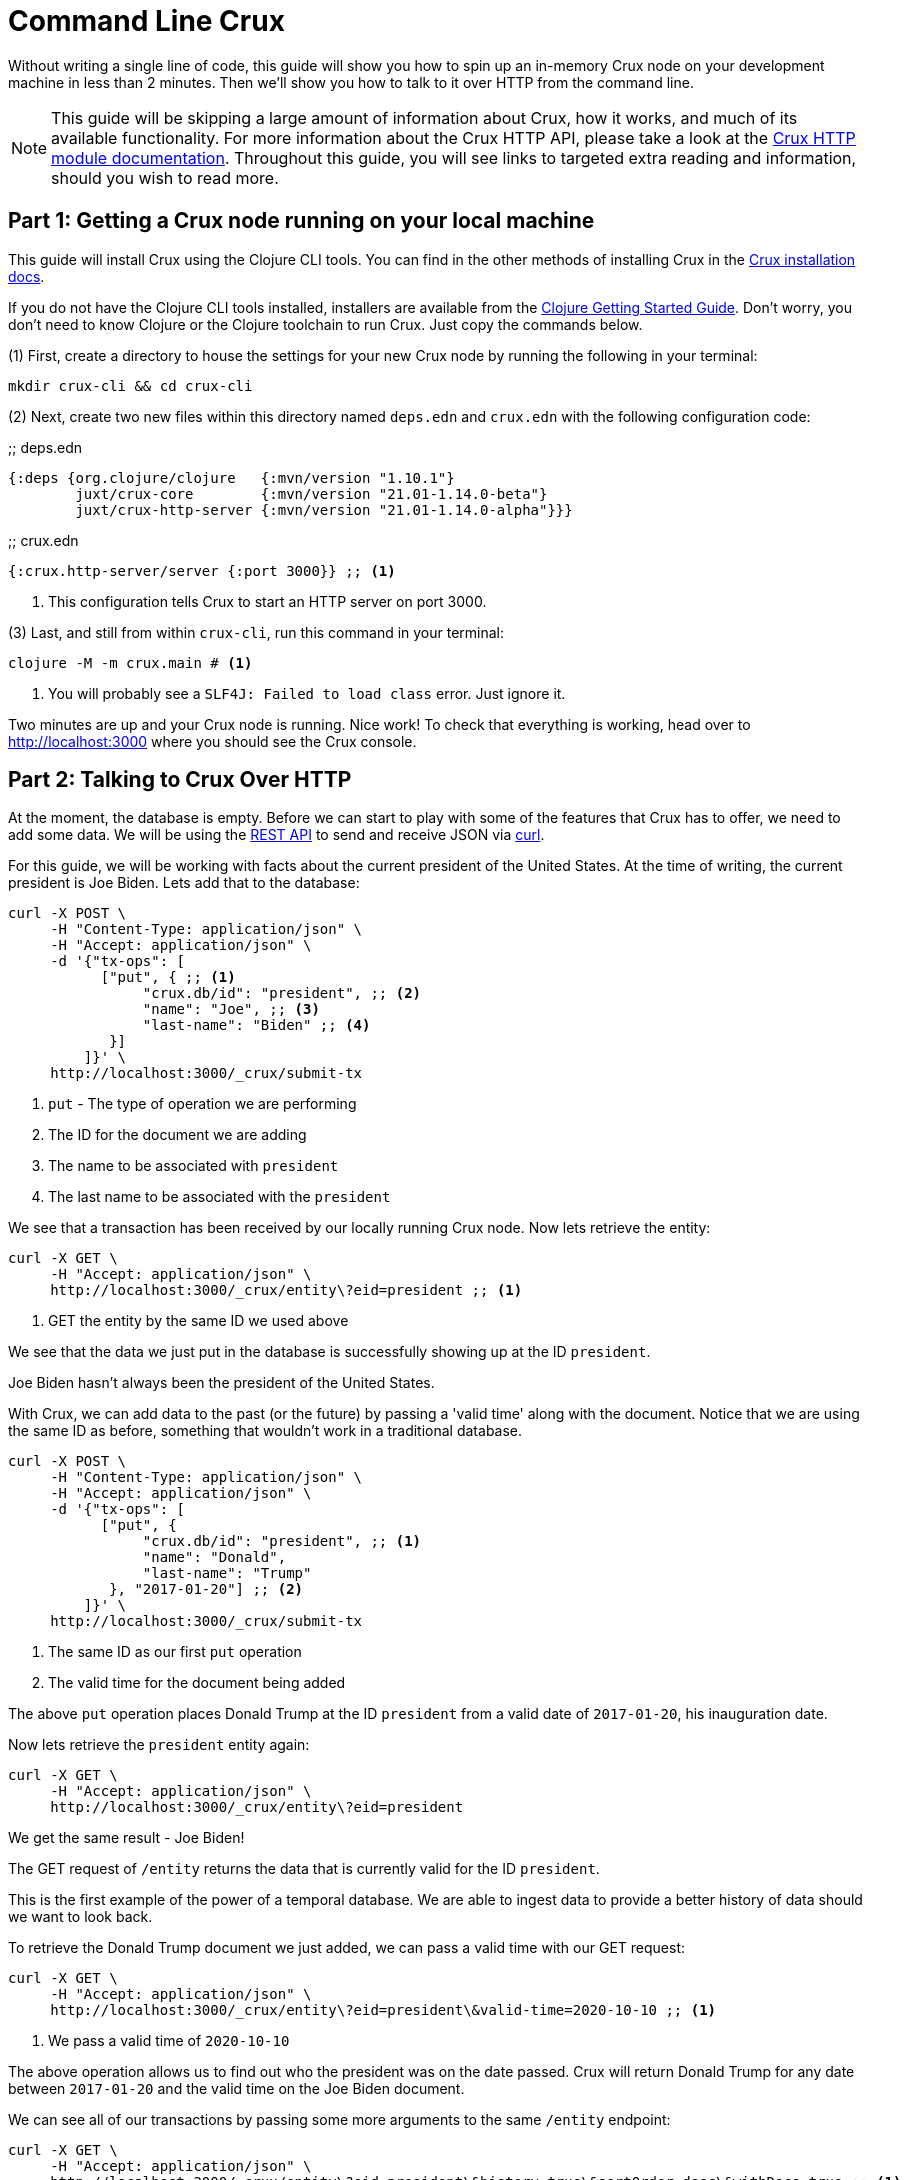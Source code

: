 = Command Line Crux
:page-subtitle: Run a Crux node and query it over HTTP with curl. A 10-minute guide.
:page-author: John Mone
:page-header: just-start-laptop.jpg
:page-published: 2021-02-09T10:00Z
:page-category: Clojure
:thumbnail: begin-with-coffee
:page-thumbnail: {thumbnail}
:page-thumbnailalt: Command Line Crux

Without writing a single line of code, this guide will show you how to spin up an in-memory Crux node on your development machine in less than 2 minutes. Then we'll show you how to talk to it over HTTP from the command line.

NOTE: This guide will be skipping a large amount of information about Crux, how it works, and much of its available functionality. For more information about the Crux HTTP API, please take a look at the https://opencrux.com/reference/http.html[Crux HTTP module documentation].
Throughout this guide, you will see links to targeted extra reading and information, should you wish to read more.

== Part 1: Getting a Crux node running on your local machine

This guide will install Crux using the Clojure CLI tools. You can find in the other methods of installing Crux in the https://opencrux.com/reference/installation.html[Crux installation docs].

If you do not have the Clojure CLI tools installed, installers are available from the https://clojure.org/guides/getting_started#_clojure_installer_and_cli_tools[Clojure Getting Started Guide]. Don't worry, you don't need to know Clojure or the Clojure toolchain to run Crux. Just copy the commands below.

(1) First, create a directory to house the settings for your new Crux node by running the following in your terminal:

[source,sh]
----
mkdir crux-cli && cd crux-cli
----

(2) Next, create two new files within this directory named `deps.edn` and `crux.edn` with the following configuration code:

.;; deps.edn
[source,clojure]
----
{:deps {org.clojure/clojure   {:mvn/version "1.10.1"}
        juxt/crux-core        {:mvn/version "21.01-1.14.0-beta"}
        juxt/crux-http-server {:mvn/version "21.01-1.14.0-alpha"}}}
----

.;; crux.edn
[source,clojure]
----
{:crux.http-server/server {:port 3000}} ;; <1>
----
<1> This configuration tells Crux to start an HTTP server on port 3000.

(3) Last, and still from within `crux-cli`, run this command in your terminal:

[source,sh]
----
clojure -M -m crux.main # <1>
----
<1> You will probably see a `SLF4J: Failed to load class` error. Just ignore it.

Two minutes are up and your Crux node is running. Nice work! To check that everything is working, head over to http://localhost:3000[http://localhost:3000] where you should see the Crux console.

== Part 2: Talking to Crux Over HTTP

At the moment, the database is empty. Before we can start to play with some of the features that Crux has to offer, we need to add some data. We will be using the https://opencrux.com/reference/http.html#rest-api[REST API] to send and receive JSON via https://curl.se[curl].

For this guide, we will be working with facts about the current president of the United States.
At the time of writing, the current president is Joe Biden. Lets add that to the database:

[source,curl]
----
curl -X POST \
     -H "Content-Type: application/json" \
     -H "Accept: application/json" \
     -d '{"tx-ops": [
           ["put", { ;; <1>
                "crux.db/id": "president", ;; <2>
                "name": "Joe", ;; <3>
                "last-name": "Biden" ;; <4>
            }]
         ]}' \
     http://localhost:3000/_crux/submit-tx
----
<1> `put` - The type of operation we are performing
<2> The ID for the document we are adding
<3> The name to be associated with `president`
<4> The last name to be associated with the `president`

We see that a transaction has been received by our locally running Crux node. Now lets retrieve the entity:

[source,curl]
----
curl -X GET \
     -H "Accept: application/json" \
     http://localhost:3000/_crux/entity\?eid=president ;; <1>
----
<1> GET the entity by the same ID we used above

We see that the data we just put in the database is successfully showing up at the ID `president`.

Joe Biden hasn't always been the president of the United States.

With Crux, we can add data to the past (or the future) by passing a 'valid time' along with the document. Notice that we are using the same ID as before, something that wouldn't work in a traditional database.

[source,curl]
----
curl -X POST \
     -H "Content-Type: application/json" \
     -H "Accept: application/json" \
     -d '{"tx-ops": [
           ["put", {
                "crux.db/id": "president", ;; <1>
                "name": "Donald",
                "last-name": "Trump"
            }, "2017-01-20"] ;; <2>
         ]}' \
     http://localhost:3000/_crux/submit-tx
----
<1> The same ID as our first `put` operation
<2> The valid time for the document being added

The above `put` operation places Donald Trump at the ID `president` from a valid date of `2017-01-20`, his inauguration date.

Now lets retrieve the `president` entity again:

[source,curl]
----
curl -X GET \
     -H "Accept: application/json" \
     http://localhost:3000/_crux/entity\?eid=president
----

We get the same result - Joe Biden!

The GET request of `/entity` returns the data that is currently valid for the ID `president`.

This is the first example of the power of a temporal database. We are able to ingest data to provide a better history of data should we want to look back.

To retrieve the Donald Trump document we just added, we can pass a valid time with our GET request:

[source,curl]
----
curl -X GET \
     -H "Accept: application/json" \
     http://localhost:3000/_crux/entity\?eid=president\&valid-time=2020-10-10 ;; <1>
----
<1> We pass a valid time of `2020-10-10`

The above operation allows us to find out who the president was on the date passed. Crux will return Donald Trump for any date between `2017-01-20` and the valid time on the Joe Biden document.

We can see all of our transactions by passing some more arguments to the same `/entity` endpoint:

[source,curl]
----
curl -X GET \
     -H "Accept: application/json" \
     http://localhost:3000/_crux/entity\?eid=president\&history=true\&sortOrder=desc\&withDocs=true ;; <1>
----
<1> `history=true` returns all historical documents for this entity

If you look closely at the Joe Biden document, the `validTime` is equal to today's date. This is because we did not explicitly provide a 'valid time' with our initial `put`. By default, Crux assumes `validTime` is equal to the current date-time unless otherwise specified.

Let's correct the entry for Joe Biden by passing the correct 'valid time':

[source,curl]
----
curl -X POST \
     -H "Content-Type: application/json" \
     -H "Accept: application/json" \
     -d '{"tx-ops": [
           ["put", {
                "crux.db/id": "president",
                "name": "Joe",
                "last-name": "Biden"
            }, "2021-01-20"] ;; <1>
         ]}' \
     http://localhost:3000/_crux/submit-tx
----
<1> Again, `"2021-01-20"` is our explicit 'valid time' parameter.

We now have a historically accurate dataset for the last two presidents of the United States that we can query over a temporal plane! You can run the history query again to validate our correction.

Using Crux, we can do powerful queries over the temporal plane and retrieve data as if we had travelled back in time.footnote:[Crux is actually more sophisticated than this and supports two-dimensional temporal plane: _bitemporality._ This is a short guide, which is why an explanation wasn't included here. If you would like to read more, we have an https://opencrux.com/about/bitemporality.html[explanation of bitemporality]] Crux achieves this by maintaining an immutable (write-only) transaction log. This makes Crux a powerful asset where auditing is important or when looking back at historical data is valuable. Better still, Crux can build on top of many different DB solutions allowing you to retain the infrastructure you already know and love!

In this guide, we used 3 operations: storing documents with `submit-tx`, retrieving documents with `entity`, and retrieving document histories with `history=true`. The complete set of 18 REST operations, including RESTful https://opencrux.com/reference/http.html#post-query[Datalog queries], are explained in the https://opencrux.com/reference/http.html#rest-api[Crux REST API documentation].

Crux also supports a number of other protocols and features:

* https://opencrux.com/reference/queries.html[Native Datalog queries]
* https://opencrux.com/reference/sql.html[SQL queries]
* https://opencrux.com/reference/lucene.html[Full-text search with Apache Lucene]
* https://opencrux.com/reference/transactions.html#speculative-transactions[Speculative transactions]

Now that you've dipped your toes in the temporal data waters, we encourage you to experiment with the more advanced features of Crux!
